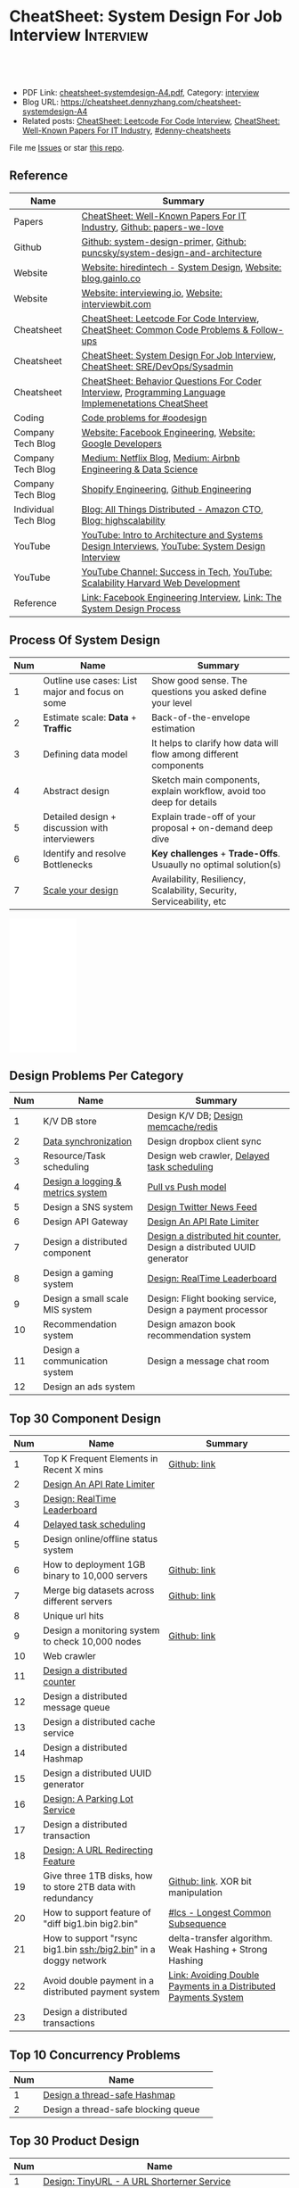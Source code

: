 * CheatSheet: System Design For Job Interview                     :Interview:
:PROPERTIES:
:type:     interview
:export_file_name: cheatsheet-systemdesign-A4.pdf
:END:

#+BEGIN_HTML
<a href="https://github.com/dennyzhang/cheatsheet.dennyzhang.com/tree/master/cheatsheet-systemdesign-A4"><img align="right" width="200" height="183" src="https://www.dennyzhang.com/wp-content/uploads/denny/watermark/github.png" /></a>
<div id="the whole thing" style="overflow: hidden;">
<div style="float: left; padding: 5px"> <a href="https://www.linkedin.com/in/dennyzhang001"><img src="https://www.dennyzhang.com/wp-content/uploads/sns/linkedin.png" alt="linkedin" /></a></div>
<div style="float: left; padding: 5px"><a href="https://github.com/dennyzhang"><img src="https://www.dennyzhang.com/wp-content/uploads/sns/github.png" alt="github" /></a></div>
<div style="float: left; padding: 5px"><a href="https://www.dennyzhang.com/slack" target="_blank" rel="nofollow"><img src="https://www.dennyzhang.com/wp-content/uploads/sns/slack.png" alt="slack"/></a></div>
</div>

<br/><br/>
<a href="http://makeapullrequest.com" target="_blank" rel="nofollow"><img src="https://img.shields.io/badge/PRs-welcome-brightgreen.svg" alt="PRs Welcome"/></a>
#+END_HTML

- PDF Link: [[https://github.com/dennyzhang/cheatsheet.dennyzhang.com/blob/master/cheatsheet-systemdesign-A4/cheatsheet-systemdesign-A4.pdf][cheatsheet-systemdesign-A4.pdf]], Category: [[https://cheatsheet.dennyzhang.com/category/interview/][interview]]
- Blog URL: https://cheatsheet.dennyzhang.com/cheatsheet-systemdesign-A4
- Related posts: [[https://cheatsheet.dennyzhang.com/cheatsheet-leetcode-A4][CheatSheet: Leetcode For Code Interview]], [[https://cheatsheet.dennyzhang.com/cheatsheet-paper-A4][CheatSheet: Well-Known Papers For IT Industry]], [[https://github.com/topics/denny-cheatsheets][#denny-cheatsheets]]

File me [[https://github.com/dennyzhang/cheatsheet.dennyzhang.com/issues][Issues]] or star [[https://github.com/dennyzhang/cheatsheet.dennyzhang.com][this repo]].
** Reference
| Name                 | Summary                                                                                              |
|----------------------+------------------------------------------------------------------------------------------------------|
| Papers               | [[https://cheatsheet.dennyzhang.com/cheatsheet-paper-A4][CheatSheet: Well-Known Papers For IT Industry]], [[https://github.com/papers-we-love/papers-we-love][Github: papers-we-love]]                                |
| Github               | [[https://github.com/donnemartin/system-design-primer/tree/master/solutions/system_design][Github: system-design-primer]], [[https://github.com/puncsky/system-design-and-architecture][Github: puncsky/system-design-and-architecture]]                         |
| Website              | [[https://www.hiredintech.com/app#system-design][Website: hiredintech - System Design]], [[http://blog.gainlo.co/index.php/category/system-design-interview-questions/][Website: blog.gainlo.co]]                                        |
| Website              | [[https://interviewing.io][Website: interviewing.io]], [[https://www.interviewbit.com/courses/system-design/][Website: interviewbit.com]]                                                  |
| Cheatsheet           | [[https://cheatsheet.dennyzhang.com/cheatsheet-leetcode-A4][CheatSheet: Leetcode For Code Interview]], [[https://cheatsheet.dennyzhang.com/cheatsheet-followup-A4][CheatSheet: Common Code Problems & Follow-ups]]               |
| Cheatsheet           | [[https://cheatsheet.dennyzhang.com/cheatsheet-systemdesign-A4][CheatSheet: System Design For Job Interview]], [[https://cheatsheet.dennyzhang.com/cheatsheet-sre-A4][CheatSheet: SRE/DevOps/Sysadmin]]                         |
| Cheatsheet           | [[https://cheatsheet.dennyzhang.com/cheatsheet-behavior-A4][CheatSheet: Behavior Questions For Coder Interview]], [[https://cheatsheet.dennyzhang.com/cheatsheet-language-A4][Programming Language Implemenetations CheatSheet]] |
|----------------------+------------------------------------------------------------------------------------------------------|
| Coding               | [[https://code.dennyzhang.com/review-oodesign][Code problems for #oodesign]]                                                                          |
| Company Tech Blog    | [[https://www.facebook.com/pg/Engineering/notes/][Website: Facebook Engineering]], [[https://developers.googleblog.com][Website: Google Developers]]                                            |
| Company Tech Blog    | [[https://medium.com/netflix-techblog][Medium: Netflix Blog]], [[https://medium.com/airbnb-engineering][Medium: Airbnb Engineering & Data Science]]                                      |
| Company Tech Blog    | [[https://engineering.shopify.com/][Shopify Engineering]], [[https://github.blog/category/engineering/][Github Engineering]]                                                              |
| Individual Tech Blog | [[https://www.allthingsdistributed.com][Blog: All Things Distributed - Amazon CTO]], [[http://highscalability.com/][Blog: highscalability]]                                     |
| YouTube              | [[https://www.youtube.com/watch?v=ZgdS0EUmn70][YouTube: Intro to Architecture and Systems Design Interviews]], [[https://www.youtube.com/channel/UC9vLsnF6QPYuH51njmIooCQ][YouTube: System Design Interview]]       |
| YouTube              | [[https://www.youtube.com/channel/UC-vYrOAmtrx9sBzJAf3x_xw/featured][YouTube Channel: Success in Tech]], [[https://www.youtube.com/watch?v=-W9F__D3oY4&feature=youtu.be][YouTube: Scalability Harvard Web Development]]                       |
| Reference            | [[https://www.facebook.com/careers/life/preparing-for-your-software-engineering-interview-at-facebook/][Link: Facebook Engineering Interview]], [[https://www.hiredintech.com/classrooms/system-design/lesson/55][Link: The System Design Process]]                                |
** Process Of System Design
| Num | Name                                            | Summary                                                              |
|-----+-------------------------------------------------+----------------------------------------------------------------------|
|   1 | Outline use cases: List major and focus on some | Show good sense. The questions you asked define your level           |
|   2 | Estimate scale: *Data* + *Traffic*              | Back-of-the-envelope estimation                                      |
|   3 | Defining data model                             | It helps to clarify how data will flow among different components    |
|   4 | Abstract design                                 | Sketch main components, explain workflow, avoid too deep for details |
|   5 | Detailed design + discussion with interviewers  | Explain trade-off of your proposal + on-demand deep dive             |
|   6 | Identify and resolve Bottlenecks                | *Key challenges* + *Trade-Offs*. Usuaully no optimal solution(s)     |
|   7 | [[https://docs.microsoft.com/en-us/azure/architecture/guide/pillars][Scale your design]]                               | Availability, Resiliency, Scalability, Security, Serviceability, etc |
#+TBLFM: $1=@-1$1+1;N

#+BEGIN_HTML
<iframe style="width:120px;height:240px;" marginwidth="0" marginheight="0" scrolling="no" frameborder="0" src="//ws-na.amazon-adsystem.com/widgets/q?ServiceVersion=20070822&OneJS=1&Operation=GetAdHtml&MarketPlace=US&source=ac&ref=qf_sp_asin_til&ad_type=product_link&tracking_id=dennyzhang-20&marketplace=amazon&region=US&placement=B06XPJML5D&asins=B06XPJML5D&linkId=9688cd3adb81a953935114b68a65989e&show_border=false&link_opens_in_new_window=false&price_color=333333&title_color=0066c0&bg_color=ffffff">
</iframe>
#+END_HTML
** Design Problems Per Category
| Num | Name                              | Summary                                                               |
|-----+-----------------------------------+-----------------------------------------------------------------------|
|   1 | K/V DB store                      | Design K/V DB; [[https://architect.dennyzhang.com/design-redis][Design memcache/redis]]                                  |
|   2 | [[https://architect.dennyzhang.com/design-sync][Data synchronization]]              | Design dropbox client sync                                            |
|   3 | Resource/Task scheduling          | Design web crawler, [[https://architect.dennyzhang.com/explain-delayedqueue][Delayed task scheduling]]                           |
|   4 | [[https://architect.dennyzhang.com/design-logging][Design a logging & metrics system]] | [[https://architect.dennyzhang.com/explain-poll-push][Pull vs Push model]]                                                    |
|   5 | Design a SNS system               | [[https://architect.dennyzhang.com/design-news-feed][Design Twitter News Feed]]                                              |
|   6 | Design API Gateway                | [[https://architect.dennyzhang.com/design-api-limiter/][Design An API Rate Limiter]]                                            |
|   7 | Design a distributed component    | [[https://architect.dennyzhang.com/design-distributed-counter][Design a distributed hit counter]], Design a distributed UUID generator |
|   8 | Design a gaming system            | [[https://architect.dennyzhang.com/design-leaderboard][Design: RealTime Leaderboard]]                                          |
|-----+-----------------------------------+-----------------------------------------------------------------------|
|   9 | Design a small scale MIS system   | Design: Flight booking service, Design a payment processor            |
|  10 | Recommendation system             | Design amazon book recommendation system                              |
|  11 | Design a communication system     | Design a message chat room                                            |
|  12 | Design an ads system              |                                                                       |
#+TBLFM: $1=@-1$1+1;N
** Top 30 Component Design
| Num | Name                                                             | Summary                                                         |
|-----+------------------------------------------------------------------+-----------------------------------------------------------------|
|   1 | Top K Frequent Elements in Recent X mins                         | [[https://github.com/dennyzhang/cheatsheet.dennyzhang.com/blob/master/cheatsheet-systemdesign-A4/design-component.org#top-k-frequent-elements-in-recent-x-mins][Github: link]]                                                    |
|   2 | [[https://architect.dennyzhang.com/design-api-limiter/][Design An API Rate Limiter]]                                       |                                                                 |
|   3 | [[https://architect.dennyzhang.com/design-leaderboard][Design: RealTime Leaderboard]]                                     |                                                                 |
|   4 | [[https://architect.dennyzhang.com/explain-delayedqueue][Delayed task scheduling]]                                          |                                                                 |
|-----+------------------------------------------------------------------+-----------------------------------------------------------------|
|   5 | Design online/offline status system                              |                                                                 |
|   6 | How to deployment 1GB binary to 10,000 servers                   | [[https://github.com/dennyzhang/cheatsheet.dennyzhang.com/blob/master/cheatsheet-systemdesign-A4/design-component.org#how-to-deploy-1gb-binary-to-10000-servers][Github: link]]                                                    |
|   7 | Merge big datasets across different servers                      | [[https://github.com/dennyzhang/cheatsheet.dennyzhang.com/blob/master/cheatsheet-systemdesign-A4/design-component.org#store-2tb-data-in-three-1tb-disks-with-redundancy][Github: link]]                                                    |
|   8 | Unique url hits                                                  |                                                                 |
|   9 | Design a monitoring system to check 10,000 nodes                 | [[https://github.com/dennyzhang/cheatsheet.dennyzhang.com/blob/master/cheatsheet-systemdesign-A4/design-component.org#design-a-system-checking-the-health-of-10000-nodes][Github: link]]                                                    |
|  10 | Web crawler                                                      |                                                                 |
|  11 | [[https://architect.dennyzhang.com/design-distributed-counter][Design a distributed counter]]                                     |                                                                 |
|  12 | Design a distributed message queue                               |                                                                 |
|  13 | Design a distributed cache service                               |                                                                 |
|  14 | Design a distributed Hashmap                                     |                                                                 |
|  15 | Design a distributed UUID generator                              |                                                                 |
|  16 | [[https://architect.dennyzhang.com/design-parkinglot/][Design: A Parking Lot Service]]                                    |                                                                 |
|  17 | Design a distributed transaction                                 |                                                                 |
|  18 | [[https://architect.dennyzhang.com/design-url-redirect/][Design: A URL Redirecting Feature]]                                |                                                                 |
|  19 | Give three 1TB disks, how to store 2TB data with redundancy      | [[https://github.com/dennyzhang/cheatsheet.dennyzhang.com/blob/master/cheatsheet-systemdesign-A4/design-component.org#store-2tb-data-in-three-1tb-disks-with-redundancy][Github: link]]. XOR bit manipulation                              |
|  20 | How to support feature of "diff big1.bin big2.bin"               | [[https://code.dennyzhang.com/followup-lcs][#lcs - Longest Common Subsequence]]                               |
|  21 | How to support "rsync big1.bin ssh:/big2.bin" in a doggy network | delta-transfer algorithm. Weak Hashing + Strong Hashing         |
|  22 | Avoid double payment in a distributed payment system             | [[https://medium.com/airbnb-engineering/avoiding-double-payments-in-a-distributed-payments-system-2981f6b070bb][Link: Avoiding Double Payments in a Distributed Payments System]] |
|  23 | Design a distributed transactions                                |                                                                 |
#+TBLFM: $1=@-1$1+1;N
** Top 10 Concurrency Problems
| Num | Name                                |   |
|-----+-------------------------------------+---|
|   1 | [[https://architect.dennyzhang.com/design-concurrent-hashmap][Design a thread-safe Hashmap]]        |   |
|   2 | Design a thread-safe blocking queue |   |
#+TBLFM: $1=@-1$1+1;N
** Top 30 Product Design
| Num | Name                                                       |   |
|-----+------------------------------------------------------------+---|
|   1 | [[https://architect.dennyzhang.com/design-url-redirect/][Design: TinyURL - A URL Shorterner Service]]                 |   |
|   2 | [[https://architect.dennyzhang.com/design-news-feed][Design Twitter News Feed]]                                   |   |
|   3 | Design K/V DB                                              |   |
|   4 | Design autocomplete/typeahead                              |   |
|-----+------------------------------------------------------------+---|
|   5 | Design a online contest system like leetcode.com           |   |
|   6 | Design Google Calendar                                     |   |
|   7 | Design a load balancer                                     |   |
|   8 | Design: Flight booking service                             |   |
|   9 | [[https://architect.dennyzhang.com/design-uber/][Design: Uber Backend]]                                       |   |
|  10 | [[https://architect.dennyzhang.com/design-elevator/][Design: An Elevator Service]]                                |   |
|  11 | Design amazon shopping cart                                |   |
|  12 | [[https://architect.dennyzhang.com/design-google-suggestion/][Design: Google Suggestion Service]]                          |   |
|  13 | Design a payment processor                                 |   |
|  14 | Design google doc                                          |   |
|  15 | Design gmail                                               |   |
|  16 | Design RSS news reader                                     |   |
|  17 | Design a client-server API to build a rich document editor |   |
|  18 | Design instagram, a photo sharing app                      |   |
|  19 | Design Yelp, a location-based system                       |   |
|  20 | Design Pastebin.com                                        |   |
|  21 | Design amazon book recommendation system                   |   |
|  22 | Design Google PageRank                                     |   |
|  23 | Design messaging/notification system                       |   |
|  24 | [[https://architect.dennyzhang.com/design-redis][Design memcache/redis]]                                      |   |
|  25 | Design a voice conference system                           |   |
|  26 | Design an API gateway                                      |   |
|  27 | Design slack                                               |   |
|  28 | Design a service auto-discovery feature                    |   |
|  29 | Design a secrets management system                         |   |
|  30 | Design Google Adsense fraud detection                      |   |
|  31 | Design The Great Firewall                                  |   |
#+TBLFM: $1=@-1$1+1;N
#+BEGIN_HTML
<a href="https://cheatsheet.dennyzhang.com"><img align="right" width="185" height="37" src="https://raw.githubusercontent.com/dennyzhang/cheatsheet.dennyzhang.com/master/images/cheatsheet_dns.png"></a>
#+END_HTML
** Common Mistakes Of System Design
| Num | Name                                                      | Summary                            |
|-----+-----------------------------------------------------------+------------------------------------|
|   1 | Run into an opinioned solutions before clarification      | Inexperienced; Hard to communicate |
|   2 | Not driving the conversation                              | Inexperienced                      |
|   3 | General answers without your personal experience/thinking |                                    |
|   4 | Makes interviewers feeling you're stubborn                |                                    |
#+TBLFM: $1=@-1$1+1;N
** Top 30 Concepts For Feature/System Design
| Num | Name                                    | Summary                                                             |
|-----+-----------------------------------------+---------------------------------------------------------------------|
|   1 | [[https://architect.dennyzhang.com/explain-cache][Caching]]                                 | Stores data so that future requests of data retrieval can be faster |
|   2 | [[https://architect.dennyzhang.com/explain-messagequeue][Message Queue]]                           | Provides an asynchronous communications protocol,                   |
|   3 | [[https://architect.dennyzhang.com/explain-partition][Data Partition & Sharding]]               | Break up a big data volume into many smaller parts                  |
|   4 | [[https://architect.dennyzhang.com/explain-indexing][DB Indexing]]                             | Create indexes on multiple columns to speed up table look up        |
|   5 | [[https://architect.dennyzhang.com/explain-db-replication][DB replication]]                          | Duplicate data to increase service availability                     |
|   6 | [[https://architect.dennyzhang.com/explain-cap][CAP: Consistency/Availability/Partition]] | A distributed database system can only have 2 of the 3              |
|   7 | [[https://architect.dennyzhang.com/explain-nosql][DB: SQL & NoSQL]]                         | Relational databases and non-relational databases                   |
|-----+-----------------------------------------+---------------------------------------------------------------------|
|   8 | [[https://architect.dennyzhang.com/explain-coordination][Concurrency & Communication]]             |                                                                     |
|   9 | [[https://architect.dennyzhang.com/explain-locks][Pessimistic And Optimistic Locking]]      |                                                                     |
|  10 | [[https://architect.dennyzhang.com/explain-eventualconsistency][Consistency Module]]                      | weak consistency, eventual consistency, strong consistency          |
|  11 | Conflict resolution                     | Quorum, vector lock, reconcile on read/write, CRDTs                 |
|  12 | B+ Tree                                 |                                                                     |
|-----+-----------------------------------------+---------------------------------------------------------------------|
|  13 | [[https://architect.dennyzhang.com/explain-http][Networking: HTTP]]                        |                                                                     |
|  14 | [[https://architect.dennyzhang.com/explain-tcp-udp][Networking: TCP/UDP]]                     |                                                                     |
|  15 | [[https://architect.dennyzhang.com/explain-poll-push][Pull vs Push model]]                      |                                                                     |
|  16 | Garbage Collection                      |                                                                     |
|  17 | [[https://architect.dennyzhang.com/explain-memory-management][Memory Management]]                       |                                                                     |
|  18 | [[https://architect.dennyzhang.com/explain-heartbeat][Heartbeats]]                              |                                                                     |
|  19 | Self Protection                         | API Rate limit, [[https://en.wikipedia.org/wiki/Circuit_breaker][Circuit breaker]], [[https://en.wikipedia.org/wiki/Bulkhead_(partition)][bulkhead]], throttling               |
|  20 | Filesystem                              |                                                                     |
|  21 | API: RPC vs gRPC vs REST                |                                                                     |
|  22 | [[https://architect.dennyzhang.com/explain-loadbalancer][Load balancer]]                           |                                                                     |
|  23 | Scale up vs Scale out                   | Vertical scaling and Horizontal scaling                             |
|  24 | API Design                              |                                                                     |
|  25 | [[https://architect.dennyzhang.com/explain-session][Session management]]                      |                                                                     |
|  26 | Networking: TCP vs UDP                  |                                                                     |
|  27 | Consistency patterns                    | Weak consistency, Eventual consistency, Strong consistency          |
|  28 | Availability patterns                   | Fail-over vs Replication                                            |
|  29 | CDN - Content Delivery Network          | Edge caching                                                        |
|  30 | [[https://architect.dennyzhang.com/explain-monitoring][Monitoring]]                              |                                                                     |
|  31 | Security                                |                                                                     |
|  32 | [[https://architect.dennyzhang.com/explain-dns][Networking: DNS]]                         |                                                                     |
|  33 | [[https://cheatsheet.dennyzhang.com/cheatsheet-signal-A4][Linux signals]]                           |                                                                     |
#+TBLFM: $1=@-1$1+1;N

** Top 15 Advanced Data Structure & Algorithms
| Num | Name                                        | Summary                                                                     |
|-----+---------------------------------------------+-----------------------------------------------------------------------------|
|   1 | [[https://architect.dennyzhang.com/explain-consistent-hash][Consistent Hash]]                             |                                                                             |
|   2 | [[https://architect.dennyzhang.com/explain-bloomfilter][Bloom filter]]                                | A space-effcient query returns either "possibly in set" or "definitely not" |
|   3 | [[https://odino.org/my-favorite-data-structure-hyperloglog/][hyerloglog]] for count-distinct problem       | Estimation: the count of unique values with relatively high accuracy(98%)   |
|-----+---------------------------------------------+-----------------------------------------------------------------------------|
|   4 | [[https://architect.dennyzhang.com/explain-crdts][CRDTs (Conflict-Free Replicated Data Types)]] |                                                                             |
|   5 | [[https://architect.dennyzhang.com/explain-sstable][SSTable (Sorted Strings Table)]]              |                                                                             |
|   6 | [[https://architect.dennyzhang.com/explain-lsm][LSM (Log Structured Merge Trees)]]            |                                                                             |
|   7 | [[https://architect.dennyzhang.com/explain-gossip][Gossip]]                                      | Propagate cluster status                                                    |
|-----+---------------------------------------------+-----------------------------------------------------------------------------|
|   8 | [[https://en.wikipedia.org/wiki/Two-phase_commit_protocol][Two-phase commit]]/[[https://en.wikipedia.org/wiki/Three-phase_commit_protocol][Three-phase commit]]         |                                                                             |
|   9 | [[https://architect.dennyzhang.com/explain-vector-clocks][Vector Clocks/Version Vectors]]               |                                                                             |
|  10 | [[https://architect.dennyzhang.com/design-explain-paxos][Paxos and raft protocol]]                     |                                                                             |
|  11 | [[https://en.wikipedia.org/wiki/Merkle_tree][Merkle Tree]]                                 |                                                                             |
#+TBLFM: $1=@-1$1+1;N

[[image-blog:CheatSheet: Feature Design For Job Interview][https://raw.githubusercontent.com/dennyzhang/cheatsheet.dennyzhang.com/master/cheatsheet-systemdesign-A4/dynamo-summary.png]]
** Explain workflow: What happens when XXX?
| Num | Name                                  | Summary                                                                       |
|-----+---------------------------------------+-------------------------------------------------------------------------------|
|   1 | When happens when I search in google? |                                                                               |
|   2 | How loadbalancer works                |                                                                               |
|   3 | Explain three phase commit model      |                                                                               |
|   4 | Explain HTTP return code              | [[https://evertpot.com/http/][Link: Series of posts on HTTP status codes]] e.g, 401 vs 405, 500 vs 503 vs 504 |
|   5 | Explain Mysql DB replication model    |                                                                               |
|   6 | Explain gossip protocol               |                                                                               |
|   7 | [[https://architect.dennyzhang.com/explain-cap][Explain CAP]]                           |                                                                               |
|   8 | Explain Hadoop file system            |                                                                               |
|   9 | [Linux] Explain OS booting process    |                                                                               |
#+TBLFM: $1=@-1$1+1;N
** Explain tools: how XXX supports XXX?
| Num | Name                                  | Summary |
|-----+---------------------------------------+---------|
|   1 | How JDK implement hashmap?            |         |
|   2 | Explain java garbage collection model |         |
|   3 | Explain raft/etcd                     |         |
|   4 | How OS supports XXX?                  |         |
#+TBLFM: $1=@-1$1+1;N
** Cloud Design Principles
| Num | Name                       | Summary                 |
|-----+----------------------------+-------------------------|
|   1 | Fail fast                  |                         |
|   2 | Design for failure         |                         |
|   3 | Immutable infrastructure   |                         |
|   4 | [[https://www.engineyard.com/blog/pets-vs-cattle][Cats vs Cattle]]             | Avoid snowflake servers |
|   5 | [[https://docs.microsoft.com/en-us/azure/architecture/guide/design-principles/self-healing][Auto healing]]               |                         |
|   6 | Async programming          |                         |
|   7 | GitOps operational model   |                         |
|   8 | Event-Driven Architectures |                         |
#+TBLFM: $1=@-1$1+1;N
** Cloud Design Patterns
| Num | Name                        | Summary                                                                 |
|-----+-----------------------------+-------------------------------------------------------------------------|
|   1 | [[https://docs.microsoft.com/en-us/azure/architecture/patterns/ambassador][Ambassador pattern]]          | Create helper service to send network requests, besides the main sevice |
|   2 | [[https://docs.microsoft.com/en-us/azure/architecture/patterns/cache-aside][Cache-Aside pattern]]         | Load data on demand into a cache from a data store                      |
|   3 | [[https://docs.microsoft.com/en-us/azure/architecture/patterns/circuit-breaker][Circuit Breaker pattern]]     | If a request takes too many reousrce, abort it                          |
|   4 | [[https://docs.microsoft.com/en-us/azure/architecture/patterns/bulkhead][Bulkhead pattern]]            | Isolate elements into pools, so that one fire won't burn all            |
|   5 | [[https://docs.microsoft.com/en-us/azure/architecture/patterns/gateway-aggregation][Gateway Aggregation pattern]] | Aggregate multiple individual requests into a single request            |
|   6 | [[https://docs.microsoft.com/en-us/azure/architecture/patterns/priority-queue][Priority Queue pattern]]      | Support different SLAs for different individual clients                 |
|   7 | [[https://docs.microsoft.com/en-us/azure/architecture/patterns/strangler][Strangler pattern]]           | Incrementally migrate a legacy system piece by piece                    |
#+TBLFM: $1=@-1$1+1;N
#+BEGIN_HTML
<a href="https://cheatsheet.dennyzhang.com"><img align="right" width="185" height="37" src="https://raw.githubusercontent.com/dennyzhang/cheatsheet.dennyzhang.com/master/images/cheatsheet_dns.png"></a>
#+END_HTML
** Engineering Of Well-Known Products
| Name          | Summary                                                  |
|---------------+----------------------------------------------------------|
| Google        | [[http://highscalability.com/google-architecture][Link: Google Architecture]]                                |
| Facebook      | [[http://highscalability.com/blog/2016/6/27/how-facebook-live-streams-to-800000-simultaneous-viewers.html][Link: Facebook Live Streams]]                              |
| Twitter       | [[http://highscalability.com/blog/2016/4/20/how-twitter-handles-3000-images-per-second.html][Link: Twitter Image Service]], [[https://www.infoq.com/presentations/Twitter-Timeline-Scalability/][YouTube: Timelines at Scale]] |
| Uber          | [[http://highscalability.com/blog/2016/10/12/lessons-learned-from-scaling-uber-to-2000-engineers-1000-ser.html][Link: Lessons Learned From Scaling Uber]]                  |
| Tumblr        | [[http://highscalability.com/blog/2012/2/13/tumblr-architecture-15-billion-page-views-a-month-and-harder.html][Link: Tumblr Architecture]]                                |
| StackOverflow | [[http://highscalability.com/blog/2009/8/5/stack-overflow-architecture.html][Link: Stack Overflow Architecture]]                        |
** Grow Design Expertise In Daily Work
| Num | Name                             | Summary                                                                 |
|-----+----------------------------------+-------------------------------------------------------------------------|
|   1 | Keep the curiosity               | Thinking about interesting/weird questions helps                        |
|   2 | Deep dive into your daily work   | Unify and normalize problems from daily work                            |
|   3 | Learn the work of your coleagues | Indirect working experience also help                                   |
|   4 | Popular products under the hood  | Once you notice an interesting feature, think about how it's supported? |
|   5 | Read engineering blogs           | Especially for big companies                                            |
|   6 | Tools under the hood             | Common tools/frameworks                                                 |
|   7 | Try tools                        | Use cases; Alternatives; Pros and Cons                                  |
|   8 | Read papers                      | Best practices in papers                                                |
|   9 | Try new things                   | Gain hands-on experience; evaluate alternatives                         |
|  10 | Datastore & OS                   | Learn how databases and operating systems work                          |
|  11 | Language implementation          | Deep dive into one programming language. Java, Python, Golang, etc      |
#+TBLFM: $1=@-1$1+1;N
** More Resources
License: Code is licensed under [[https://www.dennyzhang.com/wp-content/mit_license.txt][MIT License]].

https://github.com/binhnguyennus/awesome-scalability

https://github.com/donnemartin/system-design-primer

https://github.com/checkcheckzz/system-design-interview

https://github.com/binhnguyennus/awesome-scalability

https://docs.microsoft.com/en-us/azure/architecture/patterns/

https://github.com/sdmg15/Best-websites-a-programmer-should-visit
#+BEGIN_HTML
<a href="https://cheatsheet.dennyzhang.com"><img align="right" width="201" height="268" src="https://raw.githubusercontent.com/USDevOps/mywechat-slack-group/master/images/denny_201706.png"></a>

<a href="https://cheatsheet.dennyzhang.com"><img align="right" src="https://raw.githubusercontent.com/dennyzhang/cheatsheet.dennyzhang.com/master/images/cheatsheet_dns.png"></a>
#+END_HTML
* org-mode configuration                                           :noexport:
#+STARTUP: overview customtime noalign logdone showall
#+DESCRIPTION:
#+KEYWORDS:
#+LATEX_HEADER: \usepackage[margin=0.6in]{geometry}
#+LaTeX_CLASS_OPTIONS: [8pt]
#+LATEX_HEADER: \usepackage[english]{babel}
#+LATEX_HEADER: \usepackage{lastpage}
#+LATEX_HEADER: \usepackage{fancyhdr}
#+LATEX_HEADER: \pagestyle{fancy}
#+LATEX_HEADER: \fancyhf{}
#+LATEX_HEADER: \rhead{Updated: \today}
#+LATEX_HEADER: \rfoot{\thepage\ of \pageref{LastPage}}
#+LATEX_HEADER: \lfoot{\href{https://github.com/dennyzhang/cheatsheet.dennyzhang.com/tree/master/cheatsheet-systemdesign-A4}{GitHub: https://github.com/dennyzhang/cheatsheet.dennyzhang.com/tree/master/cheatsheet-systemdesign-A4}}
#+LATEX_HEADER: \lhead{\href{https://cheatsheet.dennyzhang.com/cheatsheet-systemdesign-A4}{Blog URL: https://cheatsheet.dennyzhang.com/cheatsheet-systemdesign-A4}}
#+AUTHOR: Denny Zhang
#+EMAIL:  denny@dennyzhang.com
#+TAGS: noexport(n)
#+PRIORITIES: A D C
#+OPTIONS:   H:3 num:t toc:nil \n:nil @:t ::t |:t ^:t -:t f:t *:t <:t
#+OPTIONS:   TeX:t LaTeX:nil skip:nil d:nil todo:t pri:nil tags:not-in-toc
#+EXPORT_EXCLUDE_TAGS: exclude noexport
#+SEQ_TODO: TODO HALF ASSIGN | DONE BYPASS DELEGATE CANCELED DEFERRED
#+LINK_UP:
#+LINK_HOME:
* DONE [#A] Design考查什么？                                       :noexport:
  CLOSED: [2020-02-19 Wed 23:17]

https://www.1point3acres.com/bbs/forum.php?mod=viewthread&tid=581118&highlight=%CF%B5%CD%B3%C9%E8%BC%C6

- 你和面试官要像同事一样一起讨论这个问题
- 能带着他们干活的气场
- 即使你没有领域经验,但是有自己的一套办法
- 最重要的还是交流,言之有物.

#+BEGIN_EXAMPLE
其实每个公司的系统设计轮侧重并不一样,就我的了解而言:
G侧重analysis和collaboration,你和面试官要像同事一样一起讨论这个问题,切忌先入为主或固执己见,注意题目细节和聆听对方的想法,多从不同角度提方案和分析优劣.两个人越聊越high你就过了.
FB侧重leadership和velocity,面试官可能是刚毕业3年的E5,你作为更资深的E5要有能带着他们干活的气场,卡住的时候要主动想办法推进对话解决问题,而不是简单的要提示甚至直接冷场.说到嗓子哑了你就过了.
MS侧重framework和accountability,你要展现出做事的方法论,让面试官觉得即使你没有领域经验,但是有自己的一套办法,如果实际工作中把项目交给你,你迟早能搞出来.让他觉得放心你就过了.
#+END_EXAMPLE
* #  --8<-------------------------- separator ------------------------>8-- :noexport:
* TODO [经验总结] 关于所谓的System Design: https://www.1point3acres.com/bbs/thread-169343-1-1.html :noexport:
* TODO [题目讨论] 系统设计问题/面试题总结: https://www.1point3acres.com/bbs/thread-541834-1-1.html :noexport:
* TODO System design: https://www.1point3acres.com/bbs/forum-323-1.html :noexport:
* TODO system design: https://www.1point3acres.com/bbs/thread-171320-1-1.html :noexport:
* design                                                           :noexport:
- work through the workflow
* TODO https://www.1point3acres.com/bbs/forum-323-1.html           :noexport:
* TODO 设计ip cache缓存之类的                                      :noexport:
* [#A] soulmachine系统设计(System Design) https://soulmachine.gitbooks.io/system-design/content/cn/distributed-id-generator.html :noexport:
* TODO https://www.hiredintech.com/app#system-design               :noexport:
* TODO news feed: https://36kr.com/p/201758                        :noexport:
* #  --8<-------------------------- separator ------------------------>8-- :noexport:
* TODO design twitter                                              :noexport:
https://medium.com/@narengowda/system-design-for-twitter-e737284afc95
* TODO Kafka vs Rabbitmq                                           :noexport:
* system design                                                    :noexport:
https://www.facebook.com/careers/life/preparing-for-your-software-engineering-interview-at-facebook/
The purpose of the interview is to assess the candidate's ability to solve a non-trivial engineering design problem.

There are two types of design interviews: systems design and product design.

Start with requirements: Your interviewer might ask: "How would you architect the backend for a messaging system?" Obviously this question is extremely vague. Where do you even start? You could start with some requirements:
How many users are we talking about here?
How many messages sent?
How many messages read?
What are the latency requirements for sender->receiver message delivery?
How are you going to store messages?
What operations does this data store need to support?
What operations is it optimized for?
How do you push new messages to clients? Do you push at all, or rely on a pull based model?
* #  --8<-------------------------- separator ------------------------>8-- :noexport:
* TODO What's your own familiar area? expertise?                   :noexport:
* TODO What Complex products you have designed before?             :noexport:
Reflect on your projects: Think about the projects you've built. What was easy, and what was difficult?

List your projects
List good improvements/tech challenges/open issues
* TODO How to structurally analyize a product                      :noexport:
- Feature/Use case
- How to avoid abuse?
- How to support different version?
- Upgrade workflow
* TODO https://github.com/shishan100/Java-Interview-Advanced       :noexport:
* #  --8<-------------------------- separator ------------------------>8-- :noexport:
* TODO cross dataset sync                                          :noexport:
* TODO Read links                                                  :noexport:
http://highscalability.com/blog/2011/11/29/datasift-architecture-realtime-datamining-at-120000-tweets-p.html
https://www.youtube.com/watch?v=w5WVu624fY8
https://www.youtube.com/watch?v=5cKTP36HVgI
http://highscalability.com/blog/2013/11/4/espns-architecture-at-scale-operating-at-100000-duh-nuh-nuhs.html
http://highscalability.com/blog/2013/9/23/salesforce-architecture-how-they-handle-13-billion-transacti.html
http://highscalability.com/plentyoffish-architecture
http://highscalability.com/blog/2016/6/15/the-image-optimization-technology-that-serves-millions-of-re.html
http://highscalability.com/blog/2017/10/23/one-model-at-a-time-integrating-and-running-deep-learning-mo.html
http://highscalability.com/blog/2009/8/6/an-unorthodox-approach-to-database-design-the-coming-of-the.html
* TODO Scalability for Dummies                                     :noexport:
https://www.lecloud.net/post/7295452622/scalability-for-dummies-part-1-clones
https://www.lecloud.net/post/7994751381/scalability-for-dummies-part-2-database
https://www.lecloud.net/post/9246290032/scalability-for-dummies-part-3-cache
https://www.lecloud.net/post/9699762917/scalability-for-dummies-part-4-asynchronism
* Understand big IT corps in US                                    :noexport:
https://www.1point3acres.com/bbs/thread-169418-1-1.html
* #  --8<-------------------------- separator ------------------------>8-- :noexport:
* TODO design k/v db store                                         :noexport:
* TODO 某建筑有五十层高,打算装俩电梯,设计该电梯系统                :noexport:
* #  --8<-------------------------- separator ------------------------>8-- :noexport:
* TODO How to implement a singleton                                :noexport:
* #  --8<-------------------------- separator ------------------------>8-- :noexport:
* TODO design uber                                                 :noexport:
http://systemdesigns.blogspot.com/2015/12/design-uber.html
* TODO design google doc                                           :noexport:
* TODO read: https://www.1point3acres.com/bbs/thread-208829-1-1.html :noexport:
* TODO How to design API gateway                                   :noexport:
* TODO design amazon book recommend system                         :noexport:
* #  --8<-------------------------- separator ------------------------>8-- :noexport:
* TODO design 多线程题 例如web crawler, max photo                 :noexport:
* TODO How would you design a car radio system interface           :noexport:
* TODO caching mechanism: lru, lfu                                 :noexport:
* Typical Tech Areas                                               :noexport:
| Num | Summary                            |
|-----+------------------------------------|
|   1 | Distributed Database               |
|   2 | Task scheduling                    |
|   3 | LCM - life cycle management        |
|   4 | Logging & Monitoring               |
|   5 | Security                           |
|   6 | SDDC - Software defined datacenter |
#+TBLFM: $1=@-1$1+1;N

* Classic Design Problems - Big Data                               :noexport:
| Num | Name                                                          | Summary      |
|-----+---------------------------------------------------------------+--------------|
|   1 | Reservoir sampling                                            |              |
|   2 | Frequency estimation                                          |              |
|   3 | Heavy hitters - Find top k frequent items in a data stream    |              |
|   4 | Membership query - whether an element exists in a data stream | [[https://en.wikipedia.org/wiki/Bloom_filter][bloom filter]] |
|   5 | Get median from an endless data stream                        |              |
#+TBLFM: $1=@-1$1+1;N

* #  --8<-------------------------- separator ------------------------>8-- :noexport:
* TODO Design Recommend System                                     :noexport:
* TODO Take turns to ask questions                                 :noexport:
好的问题,间接告诉了对方我们的经验和思维深度和广度
* TODO Design Mint.com                                             :noexport:
* TODO In what scenarios, you would choose "linked list" over "array list"? :noexport:
https://www.1point3acres.com/bbs/thread-562110-1-1.html
* #  --8<-------------------------- separator ------------------------>8-- :noexport:
* TODO email spam filter design                                    :noexport:
* TODO class vs interface                                          :noexport:
* #  --8<-------------------------- separator ------------------------>8-- :noexport:
* TODO how dropbox client sync data                                :noexport:
* TODO links of system design                                      :noexport:
https://www.1point3acres.com/bbs/forum.php?mod=viewthread&tid=559285&highlight=design
一篇文章解决所有system design面试|一亩三分地系统设计版
* HALF 问几个onsite遇到的系统设计问题                              :noexport:
https://www.1point3acres.com/bbs/forum.php?mod=viewthread&tid=441198&highlight=%CF%B5%CD%B3%C9%E8%BC%C6

#+BEGIN_EXAMPLE

最近几轮onsite被问到了很多系统设计问题,有一些真的不知道怎么答,因为我缺少devops和实际scale system的经验,以下都是实际遇到的问题:

1. 假设现在要scale system,是先加更多的api instance还是db instance,为什么？
2. 同上,假设现在只有一个db一个api instance,request load非常大, 是db先挂还是api先挂,为什么？
3. 假设request是10000 qps,需要多少load balancer
4. 假设现在db非常慢,frontend收到503 request timeout,不考虑backend,frontend要怎么办？需不需要向user display error？

5. 假设现在要scale db,是先加cache还是先给db做partitio（read write slaves） ? 为什么？
6. 第三方payment system 和api server 是如何互相验证对方的？


请问对于这些问题,你们有什么好的study material推荐吗？
#+END_EXAMPLE

#+BEGIN_EXAMPLE
第二题我也试着写点东西..

首先考虑支撑api的底层机制是比较老的同步one thread per connection（例如apache服务器）还是现在常用的异步event-based + thread pool（例如nginx,nodejs,python tornado,gRPC等等）.
1. 如果是前者,那参考The C10K problem:http://www.kegel.com/c10k.html,大量线程的overhead会导致OS kernel/api进程性能严重下降,所以是api先挂.
2. 如果是后者,那么考虑到磁盘/SSD操作多数情况下bottleneck会是db -- 但是"挂"的应该还是api进程.因为db同时就允许那么多connection,一般是api进程自己安排队列,所以api进程的queue越来越长,每个request响应时间越来越慢.

然后考虑request的返回值是少量数据（常见情况）还是大量数据（例如视频流）,如果是后者,那么首先挂的可能不是api进程或db,而是网络层（例如带宽不够+路由器处理不过来队列满丢包->大量TCP重发->linux kernel传输层buffer满->api线程通通block,等等）.
#+END_EXAMPLE

#+BEGIN_EXAMPLE

1. 假设现在要scale system,是先加更多的api instance还是db instance,为什么？
- That really depends on where the bottleneck is. Can't say until you do analysis. But in general you should scale api instance because it's much easier. Api instance is usually stateless so you can scale up freely. Also throw in a cache layer and you will gain instant performance gain. Scaling DB is usually the last option.

2. 同上,假设现在只有一个db一个api instance,request load非常大, 是db先挂还是api先挂,为什么？
- Also depends. But if all the load requires heavy data I/O (not computation), db先挂.

3. 假设request是10000 qps,需要多少load balancer
- single server should be able to handle 10k qps already. So I guess 2-4 should be enough.

4. 假设现在db非常慢,frontend收到503 request timeout,不考虑backend,frontend要怎么办？需不需要向user display error？
- That's a UX question. But I think time out should be displayed to user (in a professional wording of course). What are other options? You can't have user keep waiting b/c it's already very slow. Or, display something like "We have received your request. Please click here to check status. etc."

5. 假设现在要scale db,是先加cache还是先给db做partitio（read write slaves） ? 为什么？
- cache first but your api needs to add cache validation logic. DB partition has consistency problems and should be the last resort. For reporting which doesn't mind data delay, master-slave is ok.

6. 第三方payment system 和api server 是如何互相验证对方的？
- a few options. By certificate, use api key, or private connection.

Just my own view. Again, sorry I can't type Chinese on this computer.
#+END_EXAMPLE
* TODO HA of global DNS?                                           :noexport:
* TODO spinlock                                                    :noexport:
https://en.wikipedia.org/wiki/Spinlock
https://stackoverflow.com/questions/1957398/what-exactly-are-spin-locks

A spinlock is a lock which causes a thread trying to acquire it to simply wait in a loop ("spin") while repeatedly checking if the lock is available

Because they avoid overhead from operating system process rescheduling or context switching, spinlocks are efficient if threads are likely to be blocked for only short periods. 
* TODO process context switch                                      :noexport:
* TODO uber nearby driver                                          :noexport:
Uber, 怎样 用geohash 找 nearby drivers given a location? driver 一直在移动, 怎样确保, 不会找到1个小时之前的 位置？  用 (geohash, timestamp) 作为partition key ?
* TODO 比较经典的游戏系统设计有 如何设计无缝地图                   :noexport:
* #  --8<-------------------------- separator ------------------------>8-- :noexport:
* TODO [#A] Deep dive into Spark                                   :noexport:
* TODO [#A] Deep dive into Cassandra                               :noexport:

